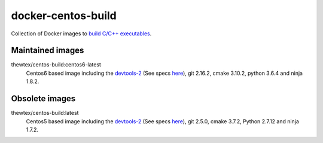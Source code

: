 docker-centos-build
===================

Collection of Docker images to `build C/C++ executables
<http://kitware.com/blog/home/post/986>`_.

Maintained images
-----------------

.. |centos6-latest| image:: https://images.microbadger.com/badges/image/thewtex/centos-build:centos6-latest.svg
  :target: https://microbadger.com/images/thewtex/centos-build:centos6-latest

thewtex/centos-build:centos6-latest
  |centos6-latest| Centos6 based image including the `devtools-2 <https://people.centos.org/tru/devtools-2/>`_ (See specs `here <https://people.centos.org/tru/devtools-2/>`_), git 2.16.2, cmake 3.10.2, python 3.6.4 and ninja 1.8.2.


Obsolete images
---------------

.. |centos5-latest| image:: https://images.microbadger.com/badges/image/thewtex/centos-build:latest.svg
  :target: https://microbadger.com/images/thewtex/centos-build:latest

thewtex/centos-build:latest
  |centos5-latest| Centos5 based image including the `devtools-2 <https://people.centos.org/tru/devtools-2/>`_ (See specs `here <https://people.centos.org/tru/devtools-2/>`_), git 2.5.0, cmake 3.7.2, Python 2.7.12 and ninja 1.7.2.
